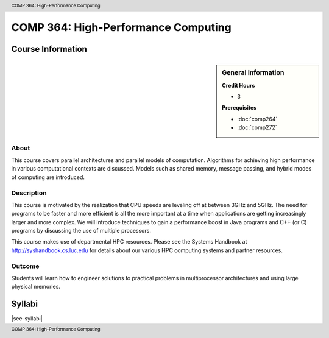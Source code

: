 .. header:: COMP 364: High-Performance Computing
.. footer:: COMP 364: High-Performance Computing

.. index::
    High-Performance Computing
    High-Performance
    Computing
    COMP 364

####################################
COMP 364: High-Performance Computing
####################################

******************
Course Information
******************

.. sidebar:: General Information

    **Credit Hours**

    * 3

    **Prerequisites**

    * :doc:`comp264`
    * :doc:`comp272`

About
=====

This course covers parallel architectures and parallel models of computation.  Algorithms for achieving high performance in various computational contexts are discussed.  Models such as shared memory, message passing, and hybrid modes of computing are introduced.

Description
===========

This course is motivated by the realization that CPU speeds are leveling off at between 3GHz and 5GHz. The need for programs to be faster and more efficient is all the more important at a time when applications are getting increasingly larger and more complex. We will introduce techniques to gain a performance boost in Java programs and C++ (or C) programs by discussing the use of multiple processors.

This course makes use of departmental HPC resources. Please see the Systems Handbook at http://syshandbook.cs.luc.edu for details about our various HPC computing systems and partner resources.

Outcome
=======

Students will learn how to engineer solutions to practical problems in multiprocessor architectures and using large physical memories.

*******
Syllabi
*******

|see-syllabi|
